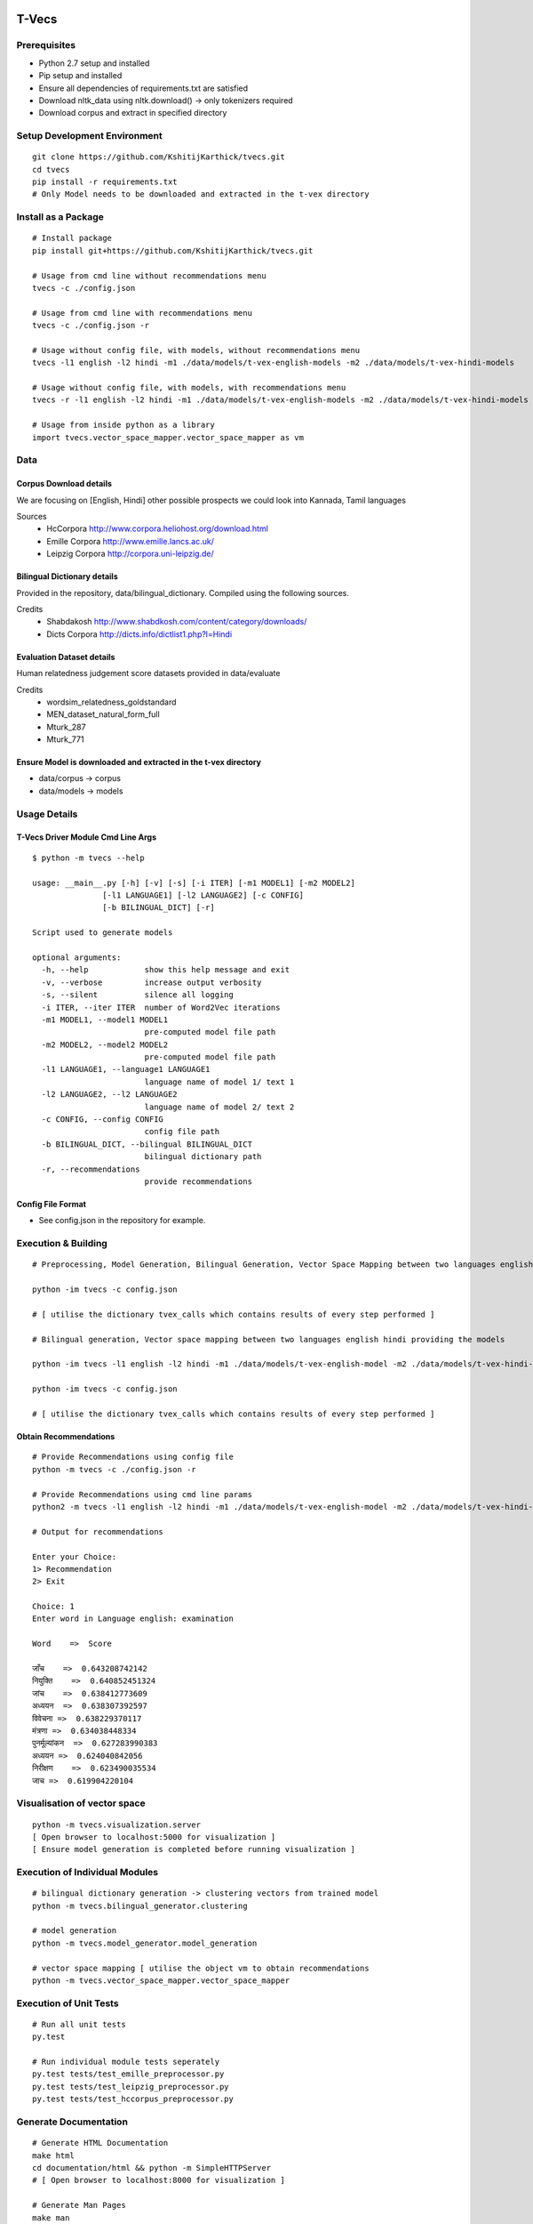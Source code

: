 .. image:: https://travis-ci.com/KshitijKarthick/t-vecs.svg?token=VggrSpSPKNvYqbzcb3Tt&branch=master
    :target: https://travis-ci.org/KshitijKarthick/tvecs
    :align: right

T-Vecs
======

Prerequisites
~~~~~~~~~~~~~

-  Python 2.7 setup and installed
-  Pip setup and installed
-  Ensure all dependencies of requirements.txt are satisfied
-  Download nltk_data using nltk.download() -> only tokenizers required
-  Download corpus and extract in specified directory


Setup Development Environment
~~~~~~~~~~~~~~~~~~~~~~~~~~~~~

::

    git clone https://github.com/KshitijKarthick/tvecs.git
    cd tvecs
    pip install -r requirements.txt
    # Only Model needs to be downloaded and extracted in the t-vex directory


Install as a Package
~~~~~~~~~~~~~~~~~~~~

::

    # Install package
    pip install git+https://github.com/KshitijKarthick/tvecs.git

    # Usage from cmd line without recommendations menu
    tvecs -c ./config.json

    # Usage from cmd line with recommendations menu
    tvecs -c ./config.json -r

    # Usage without config file, with models, without recommendations menu
    tvecs -l1 english -l2 hindi -m1 ./data/models/t-vex-english-models -m2 ./data/models/t-vex-hindi-models

    # Usage without config file, with models, with recommendations menu
    tvecs -r -l1 english -l2 hindi -m1 ./data/models/t-vex-english-models -m2 ./data/models/t-vex-hindi-models

    # Usage from inside python as a library
    import tvecs.vector_space_mapper.vector_space_mapper as vm


Data
~~~~

Corpus Download details
'''''''''''''''''''''''

We are focusing on [English, Hindi]
other possible prospects we could look into Kannada, Tamil languages

Sources
    - HcCorpora http://www.corpora.heliohost.org/download.html
    - Emille Corpora http://www.emille.lancs.ac.uk/
    - Leipzig Corpora http://corpora.uni-leipzig.de/


Bilingual Dictionary details
''''''''''''''''''''''''''''

Provided in the repository, data/bilingual_dictionary.
Compiled using the following sources.

Credits
    - Shabdakosh http://www.shabdkosh.com/content/category/downloads/
    - Dicts Corpora http://dicts.info/dictlist1.php?l=Hindi


Evaluation Dataset details
''''''''''''''''''''''''''

Human relatedness judgement score datasets provided in data/evaluate

Credits
    - wordsim_relatedness_goldstandard
    - MEN_dataset_natural_form_full
    - Mturk_287
    - Mturk_771


Ensure Model is downloaded and extracted in the t-vex directory
'''''''''''''''''''''''''''''''''''''''''''''''''''''''''''''''

-  data/corpus -> corpus
-  data/models -> models



Usage Details
~~~~~~~~~~~~~

T-Vecs Driver Module Cmd Line Args
''''''''''''''''''''''''''''''''''

::

    $ python -m tvecs --help

    usage: __main__.py [-h] [-v] [-s] [-i ITER] [-m1 MODEL1] [-m2 MODEL2]
                   [-l1 LANGUAGE1] [-l2 LANGUAGE2] [-c CONFIG]
                   [-b BILINGUAL_DICT] [-r]

    Script used to generate models

    optional arguments:
      -h, --help            show this help message and exit
      -v, --verbose         increase output verbosity
      -s, --silent          silence all logging
      -i ITER, --iter ITER  number of Word2Vec iterations
      -m1 MODEL1, --model1 MODEL1
                            pre-computed model file path
      -m2 MODEL2, --model2 MODEL2
                            pre-computed model file path
      -l1 LANGUAGE1, --language1 LANGUAGE1
                            language name of model 1/ text 1
      -l2 LANGUAGE2, --l2 LANGUAGE2
                            language name of model 2/ text 2
      -c CONFIG, --config CONFIG
                            config file path
      -b BILINGUAL_DICT, --bilingual BILINGUAL_DICT
                            bilingual dictionary path
      -r, --recommendations
                            provide recommendations


Config File Format
''''''''''''''''''

- See config.json in the repository for example.


Execution & Building
~~~~~~~~~~~~~~~~~~~~

::

    # Preprocessing, Model Generation, Bilingual Generation, Vector Space Mapping between two languages english hindi from the corpus using the config file

    python -im tvecs -c config.json

    # [ utilise the dictionary tvex_calls which contains results of every step performed ]

    # Bilingual generation, Vector space mapping between two languages english hindi providing the models

    python -im tvecs -l1 english -l2 hindi -m1 ./data/models/t-vex-english-model -m2 ./data/models/t-vex-hindi-model -b ./data/bilingual_dictionary/english_hindi_train

    python -im tvecs -c config.json

    # [ utilise the dictionary tvex_calls which contains results of every step performed ]



Obtain Recommendations
''''''''''''''''''''''

::

    # Provide Recommendations using config file
    python -m tvecs -c ./config.json -r

    # Provide Recommendations using cmd line params
    python2 -m tvecs -l1 english -l2 hindi -m1 ./data/models/t-vex-english-model -m2 ./data/models/t-vex-hindi-model -b ./data/bilingual_dictionary/english_hindi_train_bd -r

    # Output for recommendations

    Enter your Choice:
    1> Recommendation
    2> Exit

    Choice: 1
    Enter word in Language english: examination

    Word    =>  Score

    जाँच    =>  0.643208742142
    नियुक्ति    =>  0.640852451324
    जांच    =>  0.638412773609
    अध्ययन  =>  0.638307392597
    विवेचना =>  0.638229370117
    मंत्रणा =>  0.634038448334
    पुनर्मूल्यांकन  =>  0.627283990383
    अध्‍ययन =>  0.624040842056
    निरीक्षण    =>  0.623490035534
    जाच =>  0.619904220104



Visualisation of vector space
~~~~~~~~~~~~~~~~~~~~~~~~~~~~~

::

    python -m tvecs.visualization.server
    [ Open browser to localhost:5000 for visualization ]
    [ Ensure model generation is completed before running visualization ]


Execution of Individual Modules
~~~~~~~~~~~~~~~~~~~~~~~~~~~~~~~

::

    # bilingual dictionary generation -> clustering vectors from trained model
    python -m tvecs.bilingual_generator.clustering

    # model generation
    python -m tvecs.model_generator.model_generation

    # vector space mapping [ utilise the object vm to obtain recommendations
    python -m tvecs.vector_space_mapper.vector_space_mapper


Execution of Unit Tests
~~~~~~~~~~~~~~~~~~~~~~~

::

    # Run all unit tests
    py.test

    # Run individual module tests seperately
    py.test tests/test_emille_preprocessor.py
    py.test tests/test_leipzig_preprocessor.py
    py.test tests/test_hccorpus_preprocessor.py


Generate Documentation
~~~~~~~~~~~~~~~~~~~~~~

::

    # Generate HTML Documentation
    make html
    cd documentation/html && python -m SimpleHTTPServer
    # [ Open browser to localhost:8000 for visualization ]

    # Generate Man Pages
    make man
    cd documentation/man && man -l tvecs.1


    # Other Makefile options
    make

    Please use `make <target>' where <target> is one of
    html       to make standalone HTML files
    dirhtml    to make HTML files named index.html in directories
    singlehtml to make a single large HTML file
    pickle     to make pickle files
    json       to make JSON files
    htmlhelp   to make HTML files and a HTML help project
    qthelp     to make HTML files and a qthelp project
    applehelp  to make an Apple Help Book
    devhelp    to make HTML files and a Devhelp project
    epub       to make an epub
    epub3      to make an epub3
    latex      to make LaTeX files, you can set PAPER=a4 or PAPER=letter
    latexpdf   to make LaTeX files and run them through pdflatex
    latexpdfja to make LaTeX files and run them through platex/dvipdfmx
    text       to make text files
    man        to make manual pages
    texinfo    to make Texinfo files
    info       to make Texinfo files and run them through makeinfo
    gettext    to make PO message catalogs
    changes    to make an overview of all changed/added/deprecated items
    xml        to make Docutils-native XML files
    pseudoxml  to make pseudoxml-XML files for display purposes
    linkcheck  to check all external links for integrity
    doctest    to run all doctests embedded in the documentation (if enabled)
    coverage   to run coverage check of the documentation (if enabled)
